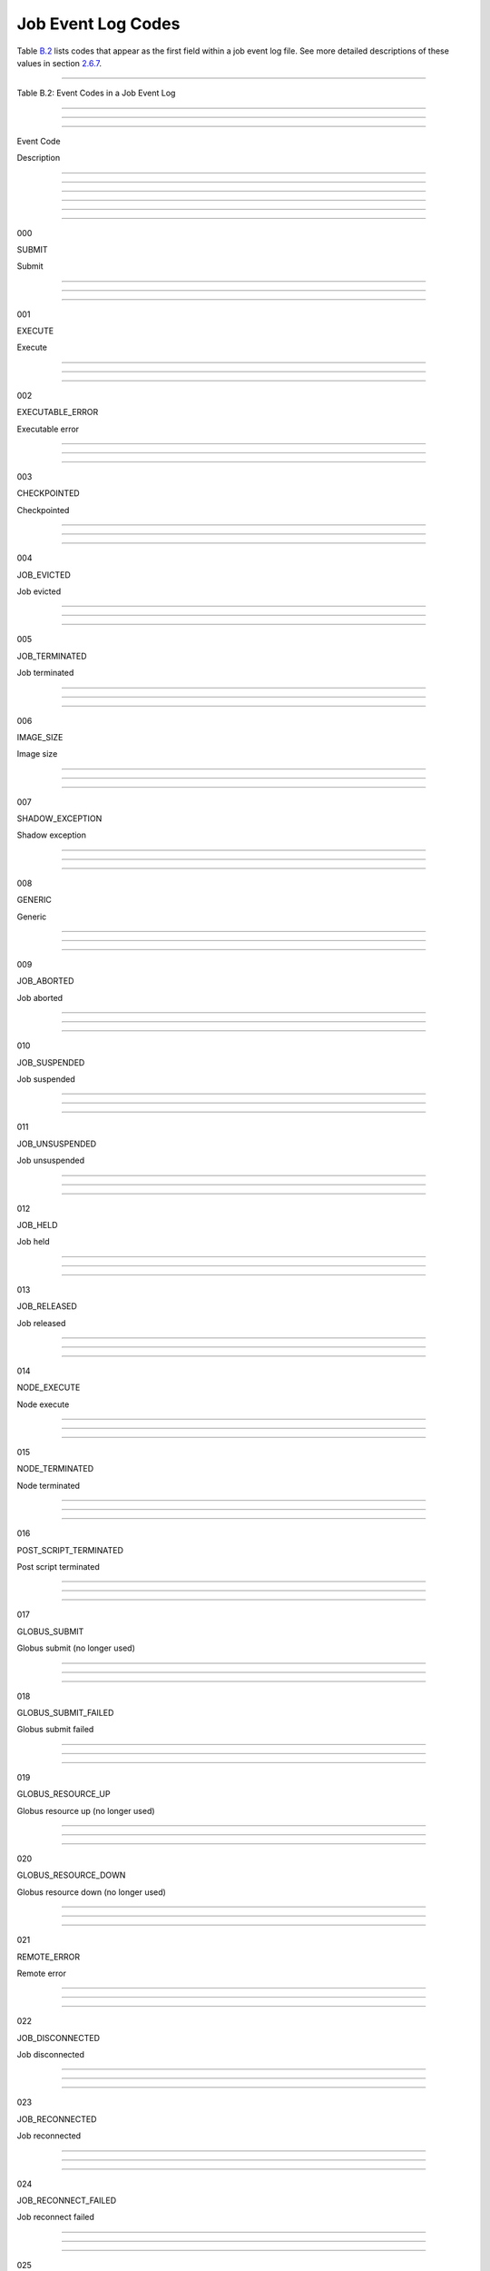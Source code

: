       

Job Event Log Codes
===================

Table \ `B.2 <#x182-12460022>`__ lists codes that appear as the first
field within a job event log file. See more detailed descriptions of
these values in section \ `2.6.7 <ManagingaJob.html#x18-600002.6.7>`__.

--------------

Table B.2: Event Codes in a Job Event Log

--------------

--------------

--------------

Event Code

Description

--------------

--------------

--------------

--------------

--------------

--------------

000

SUBMIT

Submit

--------------

--------------

--------------

001

EXECUTE

Execute

--------------

--------------

--------------

002

EXECUTABLE\_ERROR

Executable error

--------------

--------------

--------------

003

CHECKPOINTED

Checkpointed

--------------

--------------

--------------

004

JOB\_EVICTED

Job evicted

--------------

--------------

--------------

005

JOB\_TERMINATED

Job terminated

--------------

--------------

--------------

006

IMAGE\_SIZE

Image size

--------------

--------------

--------------

007

SHADOW\_EXCEPTION

Shadow exception

--------------

--------------

--------------

008

GENERIC

Generic

--------------

--------------

--------------

009

JOB\_ABORTED

Job aborted

--------------

--------------

--------------

010

JOB\_SUSPENDED

Job suspended

--------------

--------------

--------------

011

JOB\_UNSUSPENDED

Job unsuspended

--------------

--------------

--------------

012

JOB\_HELD

Job held

--------------

--------------

--------------

013

JOB\_RELEASED

Job released

--------------

--------------

--------------

014

NODE\_EXECUTE

Node execute

--------------

--------------

--------------

015

NODE\_TERMINATED

Node terminated

--------------

--------------

--------------

016

POST\_SCRIPT\_TERMINATED

Post script terminated

--------------

--------------

--------------

017

GLOBUS\_SUBMIT

Globus submit (no longer used)

--------------

--------------

--------------

018

GLOBUS\_SUBMIT\_FAILED

Globus submit failed

--------------

--------------

--------------

019

GLOBUS\_RESOURCE\_UP

Globus resource up (no longer used)

--------------

--------------

--------------

020

GLOBUS\_RESOURCE\_DOWN

Globus resource down (no longer used)

--------------

--------------

--------------

021

REMOTE\_ERROR

Remote error

--------------

--------------

--------------

022

JOB\_DISCONNECTED

Job disconnected

--------------

--------------

--------------

023

JOB\_RECONNECTED

Job reconnected

--------------

--------------

--------------

024

JOB\_RECONNECT\_FAILED

Job reconnect failed

--------------

--------------

--------------

025

GRID\_RESOURCE\_UP

Grid resource up

--------------

--------------

--------------

026

GRID\_RESOURCE\_DOWN

Grid resource down

--------------

--------------

--------------

027

GRID\_SUBMIT

Grid submit

--------------

--------------

--------------

028

JOB\_AD\_INFORMATION

Job ClassAd attribute values added to event log

--------------

--------------

--------------

029

JOB\_STATUS\_UNKNOWN

Job status unknown

--------------

--------------

--------------

030

JOB\_STATUS\_KNOWN

Job status known

--------------

--------------

--------------

031

JOB\_STAGE\_IN

Grid job stage in

--------------

--------------

--------------

032

JOB\_STAGE\_OUT

Grid job stage out

--------------

--------------

--------------

033

ATTRIBUTE\_UPDATE

Job ClassAd attribute update

--------------

--------------

--------------

034

PRESKIP

DAGMan PRE\_SKIP defined

--------------

--------------

--------------

035

CLUSTER\_SUBMIT

Cluster submitted

--------------

--------------

--------------

036

CLUSTER\_REMOVE

Cluster removed

--------------

--------------

--------------

037

FACTORY\_PAUSED

Factory paused

--------------

--------------

--------------

038

FACTORY\_RESUMED

Factory resumed

--------------

--------------

--------------

039

NONE

No event could be returned

--------------

--------------

--------------

--------------

      
